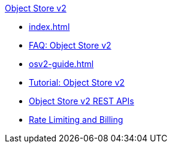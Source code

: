 .xref:index.adoc[Object Store v2]
* xref:index.adoc[]
* xref:osv2-faq.adoc[FAQ: Object Store v2]
* xref:osv2-guide.adoc[]
* xref:osv2-tutorial.adoc[Tutorial: Object Store v2]
* xref:osv2-apis.adoc[Object Store v2 REST APIs]
* xref:osv2-usage.adoc[Rate Limiting and Billing]
